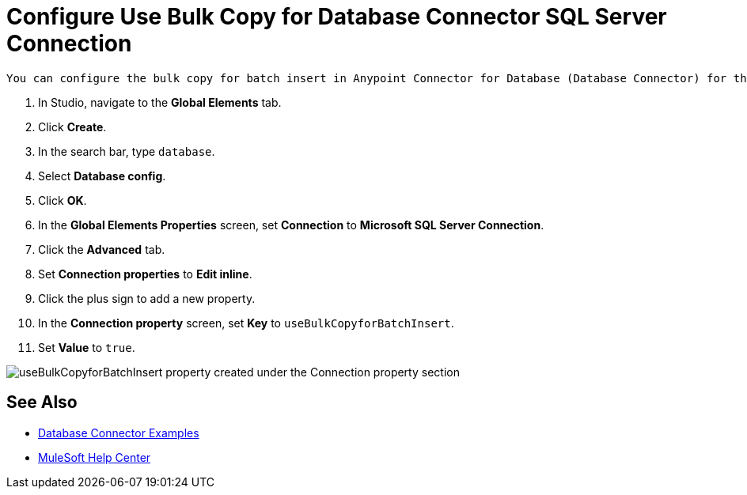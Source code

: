 = Configure Use Bulk Copy for Database Connector SQL Server Connection

 You can configure the bulk copy for batch insert in Anypoint Connector for Database (Database Connector) for the Microsoft SQL Server Connection. This feature allows you to enable the driver to do bulk copy operations when executing batch insert operations. Configure this feature as a connection property in the Database Connector Configuration screen. 

 . In Studio, navigate to the *Global Elements* tab.
 . Click *Create*.
 . In the search bar, type `database`.
 . Select *Database config*.
 . Click *OK*.
 . In the *Global Elements Properties* screen, set *Connection* to *Microsoft SQL Server Connection*.
 . Click the *Advanced* tab.
 . Set *Connection properties* to *Edit inline*.
 . Click the plus sign to add a new property.
 . In the *Connection property* screen, set *Key* to `useBulkCopyforBatchInsert`.
 . Set *Value* to `true`.

image::database-bulkcopy.png[useBulkCopyforBatchInsert property created under the Connection property section]

== See Also

* xref:database-connector-examples.adoc[Database Connector Examples]
* https://help.mulesoft.com[MuleSoft Help Center]

